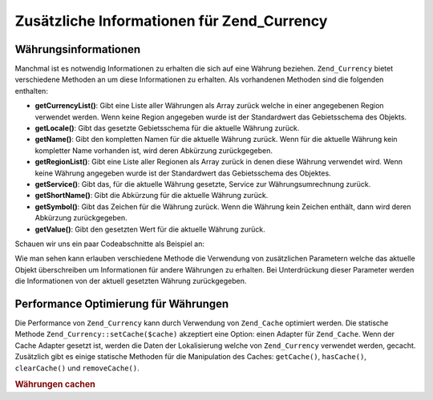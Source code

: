 .. _zend.currency.additional:

Zusätzliche Informationen für Zend_Currency
===========================================

.. _zend.currency.additional.informations:

Währungsinformationen
---------------------

Manchmal ist es notwendig Informationen zu erhalten die sich auf eine Währung beziehen. ``Zend_Currency`` bietet
verschiedene Methoden an um diese Informationen zu erhalten. Als vorhandenen Methoden sind die folgenden enthalten:

- **getCurrencyList()**: Gibt eine Liste aller Währungen als Array zurück welche in einer angegebenen Region
  verwendet werden. Wenn keine Region angegeben wurde ist der Standardwert das Gebietsschema des Objekts.

- **getLocale()**: Gibt das gesetzte Gebietsschema für die aktuelle Währung zurück.

- **getName()**: Gibt den kompletten Namen für die aktuelle Währung zurück. Wenn für die aktuelle Währung kein
  kompletter Name vorhanden ist, wird deren Abkürzung zurückgegeben.

- **getRegionList()**: Gibt eine Liste aller Regionen als Array zurück in denen diese Währung verwendet wird.
  Wenn keine Währung angegeben wurde ist der Standardwert das Gebietsschema des Objektes.

- **getService()**: Gibt das, für die aktuelle Währung gesetzte, Service zur Währungsumrechnung zurück.

- **getShortName()**: Gibt die Abkürzung für die aktuelle Währung zurück.

- **getSymbol()**: Gibt das Zeichen für die Währung zurück. Wenn die Währung kein Zeichen enthält, dann wird
  deren Abkürzung zurückgegeben.

- **getValue()**: Gibt den gesetzten Wert für die aktuelle Währung zurück.

Schauen wir uns ein paar Codeabschnitte als Beispiel an:

.. code-block:: php
   :linenos:

   $currency = new Zend_Currency();

   var_dump($currency->getValue());
   // Gibt 0 zurück

   var_dump($currency->getRegionList());
   // Könnte ein Array mit allen Regionen zurückgeben in denen USD verwendet wird

   var_dump($currency->getRegionList('EUR'));
   // Gibt ein Array mit allen Regionen zurück in welchen EUR verwendet wird

   var_dump($currency->getName());
   // Könnte 'US Dollar' zurückgeben

   var_dump($currency->getName('EUR'));
   // Gibt 'Euro' zurück

Wie man sehen kann erlauben verschiedene Methode die Verwendung von zusätzlichen Parametern welche das aktuelle
Objekt überschreiben um Informationen für andere Währungen zu erhalten. Bei Unterdrückung dieser Parameter
werden die Informationen von der aktuell gesetzten Währung zurückgegeben.

.. _zend.currency.additional.cache:

Performance Optimierung für Währungen
-------------------------------------

Die Performance von ``Zend_Currency`` kann durch Verwendung von ``Zend_Cache`` optimiert werden. Die statische
Methode ``Zend_Currency::setCache($cache)`` akzeptiert eine Option: einen Adapter für ``Zend_Cache``. Wenn der
Cache Adapter gesetzt ist, werden die Daten der Lokalisierung welche von ``Zend_Currency`` verwendet werden,
gecacht. Zusätzlich gibt es einige statische Methoden für die Manipulation des Caches: ``getCache()``,
``hasCache()``, ``clearCache()`` und ``removeCache()``.

.. _zend.currency.usage.cache.example:

.. rubric:: Währungen cachen

.. code-block:: php
   :linenos:

   // Erstellung eines Cache Objekts
   $cache = Zend_Cache::factory('Core',
                                'File',
                                array('lifetime' => 120,
                                      'automatic_serialization' => true),
                                array('cache_dir'
                                          => dirname(__FILE__) . '/_files/'));
   Zend_Currency::setCache($cache);


